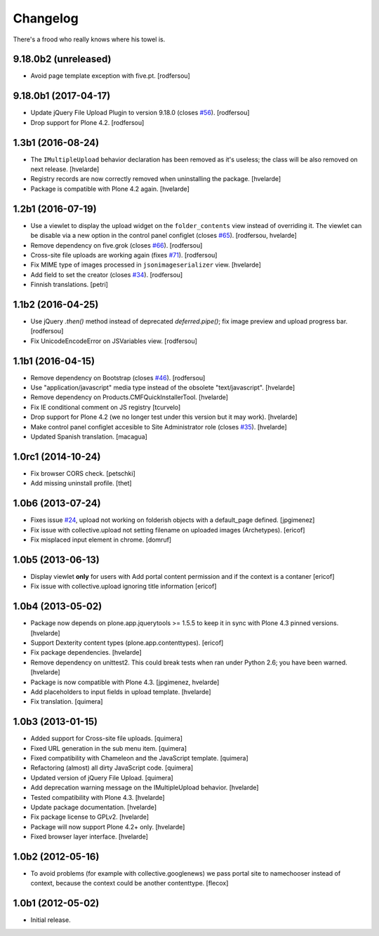 Changelog
---------

There's a frood who really knows where his towel is.

9.18.0b2 (unreleased)
^^^^^^^^^^^^^^^^^^^^^

- Avoid page template exception with five.pt.
  [rodfersou]


9.18.0b1 (2017-04-17)
^^^^^^^^^^^^^^^^^^^^^

- Update jQuery File Upload Plugin to version 9.18.0 (closes `#56`_).
  [rodfersou]

- Drop support for Plone 4.2.
  [rodfersou]


1.3b1 (2016-08-24)
^^^^^^^^^^^^^^^^^^

- The ``IMultipleUpload`` behavior declaration has been removed as it's useless;
  the class will be also removed on next release.
  [hvelarde]

- Registry records are now correctly removed when uninstalling the package.
  [hvelarde]

- Package is compatible with Plone 4.2 again.
  [hvelarde]


1.2b1 (2016-07-19)
^^^^^^^^^^^^^^^^^^

- Use a viewlet to display the upload widget on the ``folder_contents`` view instead of overriding it.
  The viewlet can be disable via a new option in the control panel configlet (closes `#65`_).
  [rodfersou, hvelarde]

- Remove dependency on five.grok (closes `#66`_).
  [rodfersou]

- Cross-site file uploads are working again (fixes `#71`_).
  [rodfersou]

- Fix MIME type of images processed in ``jsonimageserializer`` view.
  [hvelarde]

- Add field to set the creator (closes `#34`_).
  [rodfersou]

- Finnish translations.
  [petri]


1.1b2 (2016-04-25)
^^^^^^^^^^^^^^^^^^

- Use jQuery `.then()` method instead of deprecated `deferred.pipe()`;
  fix image preview and upload progress bar.
  [rodfersou]

- Fix UnicodeEncodeError on JSVariables view.
  [rodfersou]


1.1b1 (2016-04-15)
^^^^^^^^^^^^^^^^^^^

- Remove dependency on Bootstrap (closes `#46`_).
  [rodfersou]

- Use "application/javascript" media type instead of the obsolete "text/javascript".
  [hvelarde]

- Remove dependency on Products.CMFQuickInstallerTool.
  [hvelarde]

- Fix IE conditional comment on JS registry
  [tcurvelo]

- Drop support for Plone 4.2 (we no longer test under this version but it may work).
  [hvelarde]

- Make control panel configlet accesible to Site Administrator role (closes `#35`_).
  [hvelarde]

- Updated Spanish translation.
  [macagua]


1.0rc1 (2014-10-24)
^^^^^^^^^^^^^^^^^^^

- Fix browser CORS check.
  [petschki]

- Add missing uninstall profile.
  [thet]


1.0b6 (2013-07-24)
^^^^^^^^^^^^^^^^^^

- Fixes issue `#24`_, upload not working on folderish objects with a
  default_page defined. [jpgimenez]

- Fix issue with collective.upload not setting filename on uploaded images
  (Archetypes). [ericof]

- Fix misplaced input element in chrome. [domruf]


1.0b5 (2013-06-13)
^^^^^^^^^^^^^^^^^^

- Display viewlet **only** for users with Add portal content permission and
  if the context is a contaner [ericof]

- Fix issue with collective.upload ignoring title information [ericof]


1.0b4 (2013-05-02)
^^^^^^^^^^^^^^^^^^

- Package now depends on plone.app.jquerytools >= 1.5.5 to keep it in sync
  with Plone 4.3 pinned versions. [hvelarde]

- Support Dexterity content types (plone.app.contenttypes). [ericof]

- Fix package dependencies. [hvelarde]

- Remove dependency on unittest2. This could break tests when ran under
  Python 2.6; you have been warned. [hvelarde]

- Package is now compatible with Plone 4.3. [jpgimenez, hvelarde]

- Add placeholders to input fields in upload template. [hvelarde]

- Fix translation. [quimera]


1.0b3 (2013-01-15)
^^^^^^^^^^^^^^^^^^

- Added support for Cross-site file uploads. [quimera]

- Fixed URL generation in the sub menu item. [quimera]

- Fixed compatibility with Chameleon and the JavaScript template. [quimera]

- Refactoring (almost) all dirty JavaScript code. [quimera]

- Updated version of jQuery File Upload. [quimera]

- Add deprecation warning message on the IMultipleUpload behavior. [hvelarde]

- Tested compatibility with Plone 4.3. [hvelarde]

- Update package documentation. [hvelarde]

- Fix package license to GPLv2. [hvelarde]

- Package will now support Plone 4.2+ only. [hvelarde]

- Fixed browser layer interface. [hvelarde]


1.0b2 (2012-05-16)
^^^^^^^^^^^^^^^^^^

- To avoid problems (for example with collective.googlenews) we pass portal
  site to namechooser instead of context, because the context could be another
  contenttype. [flecox]


1.0b1 (2012-05-02)
^^^^^^^^^^^^^^^^^^

- Initial release.

.. _`#24`: https://github.com/collective/collective.upload/issues/24
.. _`#34`: https://github.com/collective/collective.upload/issues/34
.. _`#35`: https://github.com/collective/collective.upload/issues/35
.. _`#46`: https://github.com/collective/collective.upload/issues/46
.. _`#56`: https://github.com/collective/collective.upload/issues/56
.. _`#65`: https://github.com/collective/collective.upload/issues/65
.. _`#66`: https://github.com/collective/collective.upload/issues/66
.. _`#71`: https://github.com/collective/collective.upload/issues/71
